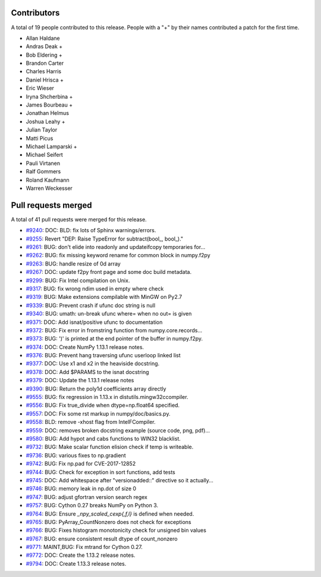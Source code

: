 
Contributors
============

A total of 19 people contributed to this release.  People with a "+" by their
names contributed a patch for the first time.

* Allan Haldane
* Andras Deak +
* Bob Eldering +
* Brandon Carter
* Charles Harris
* Daniel Hrisca +
* Eric Wieser
* Iryna Shcherbina +
* James Bourbeau +
* Jonathan Helmus
* Joshua Leahy +
* Julian Taylor
* Matti Picus
* Michael Lamparski +
* Michael Seifert
* Pauli Virtanen
* Ralf Gommers
* Roland Kaufmann
* Warren Weckesser

Pull requests merged
====================

A total of 41 pull requests were merged for this release.

* `#9240 <https://github.com/numpy/numpy/pull/9240>`__: DOC: BLD: fix lots of Sphinx warnings/errors.
* `#9255 <https://github.com/numpy/numpy/pull/9255>`__: Revert "DEP: Raise TypeError for subtract(bool_, bool_)."
* `#9261 <https://github.com/numpy/numpy/pull/9261>`__: BUG: don't elide into readonly and updateifcopy temporaries for...
* `#9262 <https://github.com/numpy/numpy/pull/9262>`__: BUG: fix missing keyword rename for common block in numpy.f2py
* `#9263 <https://github.com/numpy/numpy/pull/9263>`__: BUG: handle resize of 0d array
* `#9267 <https://github.com/numpy/numpy/pull/9267>`__: DOC: update f2py front page and some doc build metadata.
* `#9299 <https://github.com/numpy/numpy/pull/9299>`__: BUG: Fix Intel compilation on Unix.
* `#9317 <https://github.com/numpy/numpy/pull/9317>`__: BUG: fix wrong ndim used in empty where check
* `#9319 <https://github.com/numpy/numpy/pull/9319>`__: BUG: Make extensions compilable with MinGW on Py2.7
* `#9339 <https://github.com/numpy/numpy/pull/9339>`__: BUG: Prevent crash if ufunc doc string is null
* `#9340 <https://github.com/numpy/numpy/pull/9340>`__: BUG: umath: un-break ufunc where= when no out= is given
* `#9371 <https://github.com/numpy/numpy/pull/9371>`__: DOC: Add isnat/positive ufunc to documentation
* `#9372 <https://github.com/numpy/numpy/pull/9372>`__: BUG: Fix error in fromstring function from numpy.core.records...
* `#9373 <https://github.com/numpy/numpy/pull/9373>`__: BUG: ')' is printed at the end pointer of the buffer in numpy.f2py.
* `#9374 <https://github.com/numpy/numpy/pull/9374>`__: DOC: Create NumPy 1.13.1 release notes.
* `#9376 <https://github.com/numpy/numpy/pull/9376>`__: BUG: Prevent hang traversing ufunc userloop linked list
* `#9377 <https://github.com/numpy/numpy/pull/9377>`__: DOC: Use x1 and x2 in the heaviside docstring.
* `#9378 <https://github.com/numpy/numpy/pull/9378>`__: DOC: Add $PARAMS to the isnat docstring
* `#9379 <https://github.com/numpy/numpy/pull/9379>`__: DOC: Update the 1.13.1 release notes
* `#9390 <https://github.com/numpy/numpy/pull/9390>`__: BUG: Return the poly1d coefficients array directly
* `#9555 <https://github.com/numpy/numpy/pull/9555>`__: BUG: fix regression in 1.13.x in distutils.mingw32ccompiler.
* `#9556 <https://github.com/numpy/numpy/pull/9556>`__: BUG: Fix true_divide when dtype=np.float64 specified.
* `#9557 <https://github.com/numpy/numpy/pull/9557>`__: DOC: Fix some rst markup in numpy/doc/basics.py.
* `#9558 <https://github.com/numpy/numpy/pull/9558>`__: BLD: remove -xhost flag from IntelFCompiler.
* `#9559 <https://github.com/numpy/numpy/pull/9559>`__: DOC: removes broken docstring example (source code, png, pdf)...
* `#9580 <https://github.com/numpy/numpy/pull/9580>`__: BUG: Add hypot and cabs functions to WIN32 blacklist.
* `#9732 <https://github.com/numpy/numpy/pull/9732>`__: BUG: Make scalar function elision check if temp is writeable.
* `#9736 <https://github.com/numpy/numpy/pull/9736>`__: BUG: various fixes to np.gradient
* `#9742 <https://github.com/numpy/numpy/pull/9742>`__: BUG: Fix np.pad for CVE-2017-12852
* `#9744 <https://github.com/numpy/numpy/pull/9744>`__: BUG: Check for exception in sort functions, add tests
* `#9745 <https://github.com/numpy/numpy/pull/9745>`__: DOC: Add whitespace after "versionadded::" directive so it actually...
* `#9746 <https://github.com/numpy/numpy/pull/9746>`__: BUG: memory leak in np.dot of size 0
* `#9747 <https://github.com/numpy/numpy/pull/9747>`__: BUG: adjust gfortran version search regex
* `#9757 <https://github.com/numpy/numpy/pull/9757>`__: BUG: Cython 0.27 breaks NumPy on Python 3.
* `#9764 <https://github.com/numpy/numpy/pull/9764>`__: BUG: Ensure `_npy_scaled_cexp{,f,l}` is defined when needed.
* `#9765 <https://github.com/numpy/numpy/pull/9765>`__: BUG: PyArray_CountNonzero does not check for exceptions
* `#9766 <https://github.com/numpy/numpy/pull/9766>`__: BUG: Fixes histogram monotonicity check for unsigned bin values
* `#9767 <https://github.com/numpy/numpy/pull/9767>`__: BUG: ensure consistent result dtype of count_nonzero
* `#9771 <https://github.com/numpy/numpy/pull/9771>`__: MAINT,BUG: Fix mtrand for Cython 0.27.
* `#9772 <https://github.com/numpy/numpy/pull/9772>`__: DOC: Create the 1.13.2 release notes.
* `#9794 <https://github.com/numpy/numpy/pull/9794>`__: DOC: Create 1.13.3 release notes.
